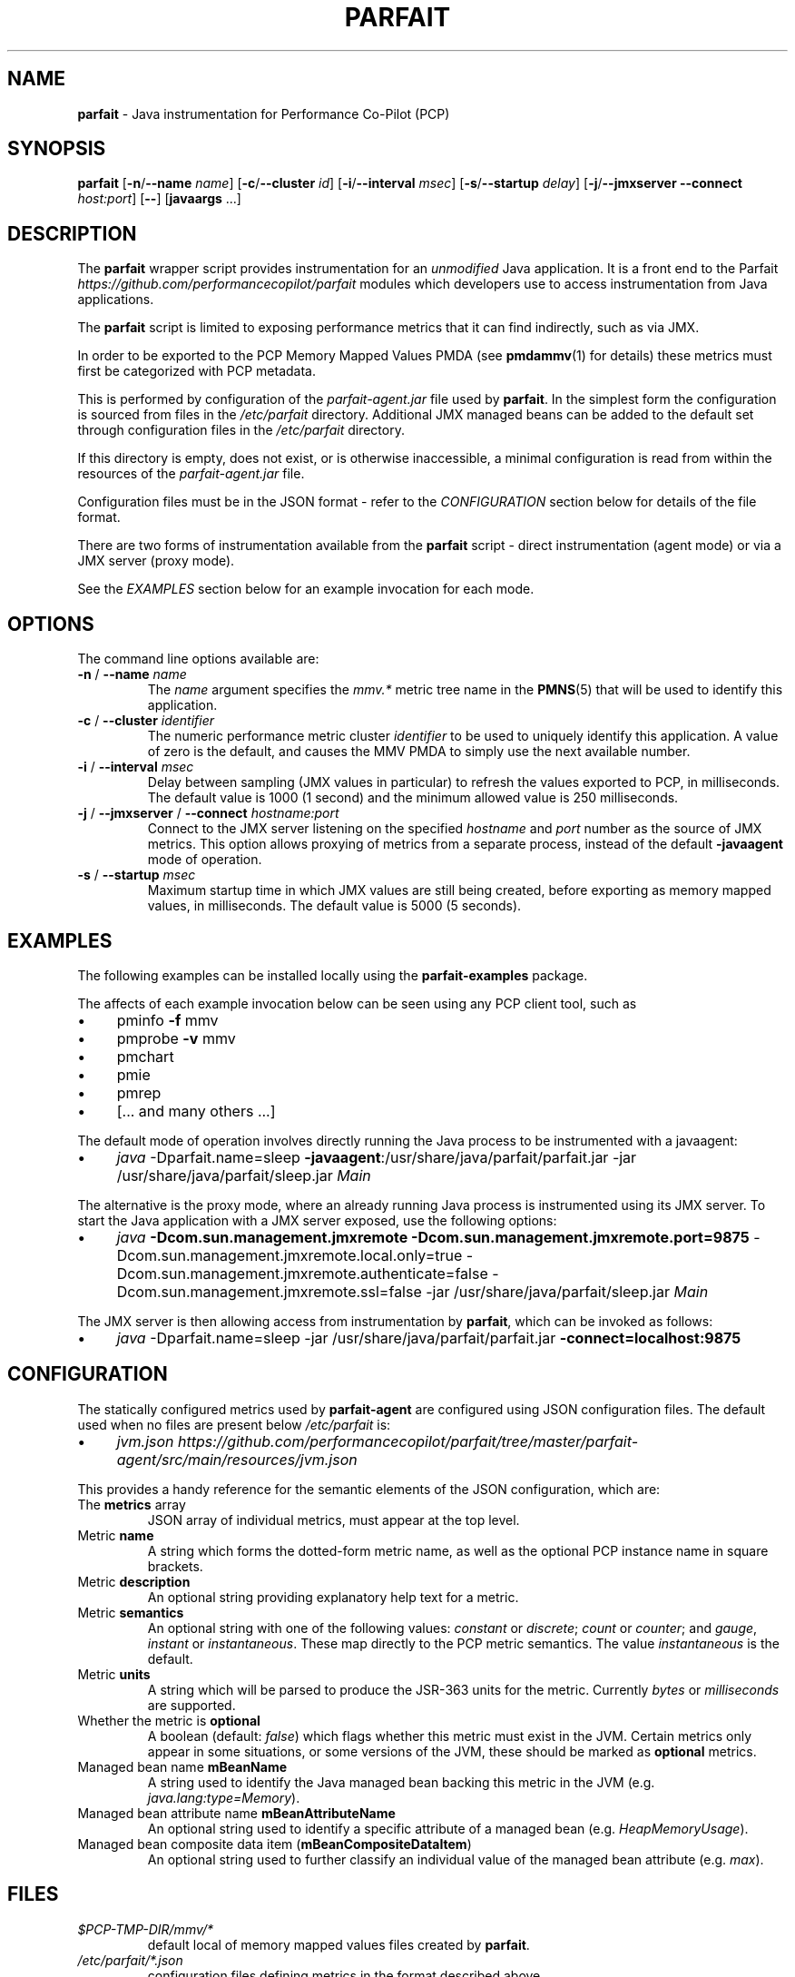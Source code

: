 .\" generated with Ronn/v0.7.3
.\" http://github.com/rtomayko/ronn/tree/0.7.3
.
.TH "PARFAIT" "1" "October 2017" "" ""
.
.SH "NAME"
\fBparfait\fR \- Java instrumentation for Performance Co\-Pilot (PCP)
.
.SH "SYNOPSIS"
\fBparfait\fR [\fB\-n\fR/\fB\-\-name\fR \fIname\fR] [\fB\-c\fR/\fB\-\-cluster\fR \fIid\fR] [\fB\-i\fR/\fB\-\-interval\fR \fImsec\fR] [\fB\-s\fR/\fB\-\-startup\fR \fIdelay\fR] [\fB\-j\fR/\fB\-\-jmxserver\fR \fB\-\-connect\fR \fIhost:port\fR] [\fB\-\-\fR] [\fBjavaargs\fR \.\.\.]
.
.SH "DESCRIPTION"
The \fBparfait\fR wrapper script provides instrumentation for an \fIunmodified\fR Java application\. It is a front end to the Parfait \fIhttps://github\.com/performancecopilot/parfait\fR modules which developers use to access instrumentation from Java applications\.
.
.P
The \fBparfait\fR script is limited to exposing performance metrics that it can find indirectly, such as via JMX\.
.
.P
In order to be exported to the PCP Memory Mapped Values PMDA (see \fBpmdammv\fR(1) for details) these metrics must first be categorized with PCP metadata\.
.
.P
This is performed by configuration of the \fIparfait\-agent\.jar\fR file used by \fBparfait\fR\. In the simplest form the configuration is sourced from files in the \fI/etc/parfait\fR directory\. Additional JMX managed beans can be added to the default set through configuration files in the \fI/etc/parfait\fR directory\.
.
.P
If this directory is empty, does not exist, or is otherwise inaccessible, a minimal configuration is read from within the resources of the \fIparfait\-agent\.jar\fR file\.
.
.P
Configuration files must be in the JSON format \- refer to the \fICONFIGURATION\fR section below for details of the file format\.
.
.P
There are two forms of instrumentation available from the \fBparfait\fR script \- direct instrumentation (agent mode) or via a JMX server (proxy mode)\.
.
.P
See the \fIEXAMPLES\fR section below for an example invocation for each mode\.
.
.SH "OPTIONS"
The command line options available are:
.
.TP
\fB\-n\fR / \fB\-\-name\fR \fIname\fR
The \fIname\fR argument specifies the \fImmv\.*\fR metric tree name in the \fBPMNS\fR(5) that will be used to identify this application\.
.
.TP
\fB\-c\fR / \fB\-\-cluster\fR \fIidentifier\fR
The numeric performance metric cluster \fIidentifier\fR to be used to uniquely identify this application\. A value of zero is the default, and causes the MMV PMDA to simply use the next available number\.
.
.TP
\fB\-i\fR / \fB\-\-interval\fR \fImsec\fR
Delay between sampling (JMX values in particular) to refresh the values exported to PCP, in milliseconds\. The default value is 1000 (1 second) and the minimum allowed value is 250 milliseconds\.
.
.TP
\fB\-j\fR / \fB\-\-jmxserver\fR / \fB\-\-connect\fR \fIhostname:port\fR
Connect to the JMX server listening on the specified \fIhostname\fR and \fIport\fR number as the source of JMX metrics\. This option allows proxying of metrics from a separate process, instead of the default \fB\-javaagent\fR mode of operation\.
.
.TP
\fB\-s\fR / \fB\-\-startup\fR \fImsec\fR
Maximum startup time in which JMX values are still being created, before exporting as memory mapped values, in milliseconds\. The default value is 5000 (5 seconds)\.
.
.SH "EXAMPLES"
The following examples can be installed locally using the \fBparfait\-examples\fR package\.
.
.P
The affects of each example invocation below can be seen using any PCP client tool, such as
.
.IP "\(bu" 4
pminfo \fB\-f\fR mmv
.
.IP "\(bu" 4
pmprobe \fB\-v\fR mmv
.
.IP "\(bu" 4
pmchart
.
.IP "\(bu" 4
pmie
.
.IP "\(bu" 4
pmrep
.
.IP "\(bu" 4
[\.\.\. and many others \.\.\.]
.
.IP "" 0
.
.P
The default mode of operation involves directly running the Java process to be instrumented with a javaagent:
.
.IP "\(bu" 4
\fIjava\fR \-Dparfait\.name=sleep \fB\-javaagent\fR:/usr/share/java/parfait/parfait\.jar \-jar /usr/share/java/parfait/sleep\.jar \fIMain\fR
.
.IP "" 0
.
.P
The alternative is the proxy mode, where an already running Java process is instrumented using its JMX server\. To start the Java application with a JMX server exposed, use the following options:
.
.IP "\(bu" 4
\fIjava\fR \fB\-Dcom\.sun\.management\.jmxremote \-Dcom\.sun\.management\.jmxremote\.port=9875\fR \-Dcom\.sun\.management\.jmxremote\.local\.only=true \-Dcom\.sun\.management\.jmxremote\.authenticate=false \-Dcom\.sun\.management\.jmxremote\.ssl=false \-jar /usr/share/java/parfait/sleep\.jar \fIMain\fR
.
.IP "" 0
.
.P
The JMX server is then allowing access from instrumentation by \fBparfait\fR, which can be invoked as follows:
.
.IP "\(bu" 4
\fIjava\fR \-Dparfait\.name=sleep \-jar /usr/share/java/parfait/parfait\.jar \fB\-connect=localhost:9875\fR
.
.IP "" 0
.
.SH "CONFIGURATION"
The statically configured metrics used by \fBparfait\-agent\fR are configured using JSON configuration files\. The default used when no files are present below \fI/etc/parfait\fR is:
.
.IP "\(bu" 4
\fIjvm\.json\fR \fIhttps://github\.com/performancecopilot/parfait/tree/master/parfait\-agent/src/main/resources/jvm\.json\fR
.
.IP "" 0
.
.P
This provides a handy reference for the semantic elements of the JSON configuration, which are:
.
.TP
The \fBmetrics\fR array
JSON array of individual metrics, must appear at the top level\.
.
.TP
Metric \fBname\fR
A string which forms the dotted\-form metric name, as well as the optional PCP instance name in square brackets\.
.
.TP
Metric \fBdescription\fR
An optional string providing explanatory help text for a metric\.
.
.TP
Metric \fBsemantics\fR
An optional string with one of the following values: \fIconstant\fR or \fIdiscrete\fR; \fIcount\fR or \fIcounter\fR; and \fIgauge\fR, \fIinstant\fR or \fIinstantaneous\fR\. These map directly to the PCP metric semantics\. The value \fIinstantaneous\fR is the default\.
.
.TP
Metric \fBunits\fR
A string which will be parsed to produce the JSR\-363 units for the metric\. Currently \fIbytes\fR or \fImilliseconds\fR are supported\.
.
.TP
Whether the metric is \fBoptional\fR
A boolean (default: \fIfalse\fR) which flags whether this metric must exist in the JVM\. Certain metrics only appear in some situations, or some versions of the JVM, these should be marked as \fBoptional\fR metrics\.
.
.TP
Managed bean name \fBmBeanName\fR
A string used to identify the Java managed bean backing this metric in the JVM (e\.g\. \fIjava\.lang:type=Memory\fR)\.
.
.TP
Managed bean attribute name \fBmBeanAttributeName\fR
An optional string used to identify a specific attribute of a managed bean (e\.g\. \fIHeapMemoryUsage\fR)\.
.
.TP
Managed bean composite data item (\fBmBeanCompositeDataItem\fR)
An optional string used to further classify an individual value of the managed bean attribute (e\.g\. \fImax\fR)\.
.
.SH "FILES"
.
.TP
\fI$PCP\-TMP\-DIR/mmv/*\fR
default local of memory mapped values files created by \fBparfait\fR\.
.
.TP
\fI/etc/parfait/*\.json\fR
configuration files defining metrics in the format described above\.
.
.SH "LINKS"
Parfait \fIhttps://github\.com/performancecopilot/parfait\fR:
.
.IP "\(bu" 4
Default metrics \fIhttps://github\.com/performancecopilot/parfait/tree/master/parfait\-agent/src/main/resources/jvm\.json\fR
.
.IP "" 0
.
.P
Performance Co\-Pilot \fIhttp://pcp\.io\fR:
.
.IP "\(bu" 4
\fBPCPIntro\fR \fIhttp://man7\.org/linux/man\-pages/man1/pcpintro\.1\.html\fR
.
.IP "\(bu" 4
\fBpmcd\fR \fIhttp://man7\.org/linux/man\-pages/man1/pmcd\.1\.html\fR
.
.IP "\(bu" 4
\fBpmchart\fR \fIhttp://man7\.org/linux/man\-pages/man1/pmchart\.1\.html\fR
.
.IP "\(bu" 4
\fBpmdammv\fR \fIhttp://man7\.org/linux/man\-pages/man1/pmdammv\.1\.html\fR
.
.IP "\(bu" 4
\fBpmie\fR \fIhttp://man7\.org/linux/man\-pages/man1/pmie\.1\.html\fR
.
.IP "\(bu" 4
\fBpminfo\fR \fIhttp://man7\.org/linux/man\-pages/man1/pminfo\.1\.html\fR
.
.IP "\(bu" 4
\fBpmprobe\fR \fIhttp://man7\.org/linux/man\-pages/man1/pmprobe\.1\.html\fR
.
.IP "\(bu" 4
\fBpmrep\fR \fIhttp://man7\.org/linux/man\-pages/man1/pmrep\.1\.html\fR
.
.IP "\(bu" 4
\fBPMAPI\fR \fIhttp://man7\.org/linux/man\-pages/man3/PMAPI\.3\.html\fR
.
.IP "\(bu" 4
\fBPMNS\fR \fIhttp://man7\.org/linux/man\-pages/man5/pmns\.5\.html\fR
.
.IP "" 0
.
.SH "SEE ALSO"
\fBPCPIntro\fR(1), \fBpmcd\fR(1), \fBpmchart\fR(1) \fBpmdammv\fR(1) \fBpmie\fR(1), \fBpminfo\fR(1), \fBpmprobe\fR(1), \fBpmrep\fR(1), \fBPMAPI\fR(3), and \fBPMNS\fR(5)\.
